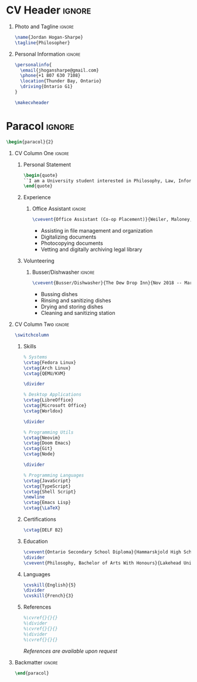 * Config :noexport:
Eval this if you want to export:
#+begin_src emacs-lisp :exports none :results none
(add-to-list 'org-latex-classes '("altacv" "\\documentclass[10pt,letterpaper,ragged2e,withhyper]{altacv}
[PACKAGES]
\\usepackage{paracol}
\\usepackage[rm]{roboto}
\\usepackage[defaultsans]{lato}

[EXTRA]
% Page layout
\\geometry{left=1.25cm,right=1.25cm,top=1.5cm,bottom=1cm,columnsep=0.5cm}

% Use roboto and lato for fonts
\\renewcommand{\\familydefault}{\\sfdefault}

% Fonts
\\renewcommand{\\namefont}{\\Huge\\rmfamily\\bfseries}
\\renewcommand{\\personalinfofont}{\\footnotesize}
\\renewcommand{\\cvsectionfont}{\\LARGE\\rmfamily\\bfseries}
\\renewcommand{\\cvsubsectionfont}{\\large\\bfseries}

% Colours
\\definecolor{SlateGrey}{HTML}{2E2E2E}
\\definecolor{LightGrey}{HTML}{666666}
\\definecolor{DarkPastelRed}{HTML}{450808}
\\definecolor{PastelRed}{HTML}{8F0D0D}
\\definecolor{GoldenEarth}{HTML}{E7D192}

\\colorlet{name}{black}
\\colorlet{tagline}{PastelRed}
\\colorlet{heading}{DarkPastelRed}
\\colorlet{headingrule}{GoldenEarth}
\\colorlet{subheading}{PastelRed}
\\colorlet{accent}{PastelRed}
\\colorlet{emphasis}{SlateGrey}
\\colorlet{body}{LightGrey}

% Change the bullets for itemize and rating marker for \\cvskill
\\renewcommand{\\itemmarker}{{\\small\\textbullet}}
\\renewcommand{\\ratingmarker}{\\faCircle}
"

                                  ("\\cvsection{%s}" . "\\cvsection{%s}")))
#+end_src
#+AUTHOR: Jordan Hogan-Sharpe
#+LATEX_CLASS: altacv
#+EXPORT_FILE_NAME: ./cv.pdf
#+OPTIONS: toc:nil title:nil H:1
#+EXCLUDE_TAGS: noexport
#+LATEX_HEADER: \columnratio{0.56} % Give the left column a percentage of the page.

* CV Header :ignore:
** Photo and Tagline :ignore:
#+begin_src latex
\name{Jordan Hogan-Sharpe}
\tagline{Philosopher}
#+end_src

** Personal Information :ignore:
#+begin_src latex
\personalinfo{
  \email{jhogansharpe@gmail.com}
  \phone{+1 807 630 7108}
  \location{Thunder Bay, Ontario}
  \driving{Ontario G1}
}

\makecvheader
#+end_src

* Paracol :ignore:
#+begin_src latex
\begin{paracol}{2}
#+end_src

** CV Column One :ignore:
*** Personal Statement
#+begin_src latex
\begin{quote}
``I am a University student interested in Philosophy, Law, Information Technologies, and consumer electronics.``
\end{quote}
#+end_src

*** Experience
**** Office Assistant :ignore:
#+begin_src latex
\cvevent{Office Assistant (Co-op Placement)}{Weiler, Maloney, Nelson}{Nov 2019 -- Jan 2020}{Thunder Bay, Ontario}
#+end_src

- Assisting in file management and organization
- Digitalizing documents
- Photocopying documents
- Vetting and digitally archiving legal library

*** Volunteering
**** Busser/Dishwasher :ignore:
#+begin_src latex
\cvevent{Busser/Dishwasher}{The Dew Drop Inn}{Nov 2018 -- Mar 2020}{Thunder Bay, Ontario}
#+end_src

- Bussing dishes
- Rinsing and sanitizing dishes
- Drying and storing dishes
- Cleaning and sanitizing station

** CV Column Two :ignore:
#+begin_src latex
\switchcolumn
#+end_src

*** Skills
#+begin_src latex
% Systems
\cvtag{Fedora Linux}
\cvtag{Arch Linux}
\cvtag{QEMU/KVM}

\divider

% Desktop Applications
\cvtag{LibreOffice}
\cvtag{Microsoft Office}
\cvtag{Worldox}

\divider

% Programming Utils
\cvtag{Neovim}
\cvtag{Doom Emacs}
\cvtag{Git}
\cvtag{Node}

\divider

% Programming Languages
\cvtag{JavaScript}
\cvtag{TypeScript}
\cvtag{Shell Script}
\newline
\cvtag{Emacs Lisp}
\cvtag{\LaTeX}
#+end_src

*** Certifications
#+begin_src latex
\cvtag{DELF B2}
#+end_src

*** Education
#+begin_src latex
\cvevent{Ontario Secondary School Diploma}{Hammarskjold High School}{Sep 2016 -- Jun 2021}{Thunder Bay, Ontario}
\divider
\cvevent{Philosophy, Bachelor of Arts With Honours}{Lakehead University}{Sep 2021 -- ongoing}{Thunder Bay, Ontario}
#+end_src

*** Languages
#+begin_src latex
\cvskill{English}{5}
\divider
\cvskill{French}{3}
#+end_src

*** References
#+begin_src latex
%\cvref{}{}{}
%\divider
%\cvref{}{}{}
%\divider
%\cvref{}{}{}
#+end_src
/References are available upon request/

** Backmatter :ignore:
#+begin_src latex
\end{paracol}
#+end_src
